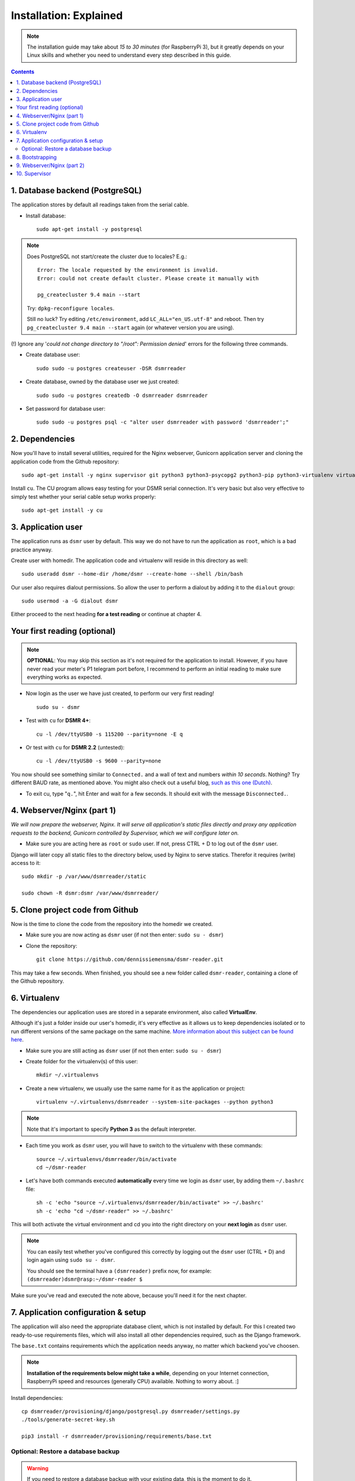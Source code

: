 Installation: Explained
=======================

.. note::

    The installation guide may take about *15 to 30 minutes* (for RaspberryPi 3), but it greatly depends on your Linux skills and whether you need to understand every step described in this guide.


.. contents::
    :depth: 2


1. Database backend (PostgreSQL)
^^^^^^^^^^^^^^^^^^^^^^^^^^^^^^^^

The application stores by default all readings taken from the serial cable.

- Install database::

    sudo apt-get install -y postgresql

.. note::
    
    Does PostgreSQL not start/create the cluster due to locales? E.g.::
    
      Error: The locale requested by the environment is invalid.
      Error: could not create default cluster. Please create it manually with
    
      pg_createcluster 9.4 main --start

    Try: ``dpkg-reconfigure locales``. 
    
    Still no luck? Try editing ``/etc/environment``, add ``LC_ALL="en_US.utf-8"`` and reboot.
    Then try ``pg_createcluster 9.4 main --start`` again (or whatever version you are using).

(!) Ignore any '*could not change directory to "/root": Permission denied*' errors for the following three commands.

- Create database user::

    sudo sudo -u postgres createuser -DSR dsmrreader

- Create database, owned by the database user we just created::

    sudo sudo -u postgres createdb -O dsmrreader dsmrreader

- Set password for database user::

    sudo sudo -u postgres psql -c "alter user dsmrreader with password 'dsmrreader';"


2. Dependencies
^^^^^^^^^^^^^^^
Now you'll have to install several utilities, required for the Nginx webserver, Gunicorn application server and cloning the application code from the Github repository::

    sudo apt-get install -y nginx supervisor git python3 python3-psycopg2 python3-pip python3-virtualenv virtualenvwrapper

Install ``cu``. The CU program allows easy testing for your DSMR serial connection. 
It's very basic but also very effective to simply test whether your serial cable setup works properly::

    sudo apt-get install -y cu

    
3. Application user
^^^^^^^^^^^^^^^^^^^
The application runs as ``dsmr`` user by default. This way we do not have to run the application as ``root``, which is a bad practice anyway.

Create user with homedir. The application code and virtualenv will reside in this directory as well::

    sudo useradd dsmr --home-dir /home/dsmr --create-home --shell /bin/bash

Our user also requires dialout permissions. So allow the user to perform a dialout by adding it to the ``dialout`` group::

    sudo usermod -a -G dialout dsmr

Either proceed to the next heading **for a test reading** or continue at chapter 4.


Your first reading (optional)
^^^^^^^^^^^^^^^^^^^^^^^^^^^^^

.. note::

    **OPTIONAL**: You may skip this section as it's not required for the application to install. However, if you have never read your meter's P1 telegram port before, I recommend to perform an initial reading to make sure everything works as expected.

- Now login as the user we have just created, to perform our very first reading! ::

    sudo su - dsmr

- Test with ``cu`` for **DSMR 4+**::

    cu -l /dev/ttyUSB0 -s 115200 --parity=none -E q

- Or test with ``cu`` for **DSMR 2.2** (untested)::

    cu -l /dev/ttyUSB0 -s 9600 --parity=none

You now should see something similar to ``Connected.`` and a wall of text and numbers *within 10 seconds*. Nothing? Try different BAUD rate, as mentioned above. You might also check out a useful blog, `such as this one (Dutch) <http://gejanssen.com/howto/Slimme-meter-uitlezen/>`_.

- To exit cu, type "``q.``", hit Enter and wait for a few seconds. It should exit with the message ``Disconnected.``.


4. Webserver/Nginx (part 1)
^^^^^^^^^^^^^^^^^^^^^^^^^^^

*We will now prepare the webserver, Nginx. It will serve all application's static files directly and proxy any application requests to the backend, Gunicorn controlled by Supervisor, which we will configure later on.*

- Make sure you are acting here as ``root`` or ``sudo`` user. If not, press CTRL + D to log out of the ``dsmr`` user.

Django will later copy all static files to the directory below, used by Nginx to serve statics. Therefor it requires (write) access to it::

    sudo mkdir -p /var/www/dsmrreader/static
    
    sudo chown -R dsmr:dsmr /var/www/dsmrreader/


5. Clone project code from Github
^^^^^^^^^^^^^^^^^^^^^^^^^^^^^^^^^
Now is the time to clone the code from the repository into the homedir we created. 

- Make sure you are now acting as ``dsmr`` user (if not then enter: ``sudo su - dsmr``)

- Clone the repository::

    git clone https://github.com/dennissiemensma/dsmr-reader.git

This may take a few seconds. When finished, you should see a new folder called ``dsmr-reader``, containing a clone of the Github repository.    


6. Virtualenv
^^^^^^^^^^^^^

The dependencies our application uses are stored in a separate environment, also called **VirtualEnv**. 

Although it's just a folder inside our user's homedir, it's very effective as it allows us to keep dependencies isolated or to run different versions of the same package on the same machine. 
`More information about this subject can be found here <http://docs.python-guide.org/en/latest/dev/virtualenvs/>`_.

- Make sure you are still acting as ``dsmr`` user (if not then enter: ``sudo su - dsmr``)

- Create folder for the virtualenv(s) of this user::

    mkdir ~/.virtualenvs

- Create a new virtualenv, we usually use the same name for it as the application or project::

    virtualenv ~/.virtualenvs/dsmrreader --system-site-packages --python python3

.. note::

    Note that it's important to specify **Python 3** as the default interpreter.

- Each time you work as ``dsmr`` user, you will have to switch to the virtualenv with these commands::

    source ~/.virtualenvs/dsmrreader/bin/activate
    cd ~/dsmr-reader

- Let's have both commands executed **automatically** every time we login as ``dsmr`` user, by adding them ``~/.bashrc`` file::

    sh -c 'echo "source ~/.virtualenvs/dsmrreader/bin/activate" >> ~/.bashrc'
    sh -c 'echo "cd ~/dsmr-reader" >> ~/.bashrc'

This will both activate the virtual environment and cd you into the right directory on your **next login** as ``dsmr`` user.

.. note::
    
    You can easily test whether you've configured this correctly by logging out the ``dsmr`` user (CTRL + D) and login again using ``sudo su - dsmr``.

    You should see the terminal have a ``(dsmrreader)`` prefix now, for example: ``(dsmrreader)dsmr@rasp:~/dsmr-reader $``

Make sure you've read and executed the note above, because you'll need it for the next chapter. 


7. Application configuration & setup
^^^^^^^^^^^^^^^^^^^^^^^^^^^^^^^^^^^^
The application will also need the appropriate database client, which is not installed by default. 
For this I created two ready-to-use requirements files, which will also install all other dependencies required, such as the Django framework. 

The ``base.txt`` contains requirements which the application needs anyway, no matter which backend you've choosen.

.. note::

    **Installation of the requirements below might take a while**, depending on your Internet connection, RaspberryPi speed and resources (generally CPU) available. Nothing to worry about. :]

Install dependencies::

    cp dsmrreader/provisioning/django/postgresql.py dsmrreader/settings.py
    ./tools/generate-secret-key.sh

    pip3 install -r dsmrreader/provisioning/requirements/base.txt


Optional: Restore a database backup
-----------------------------------

.. warning::

    If you need to restore a database backup with your existing data, this is the moment to do it.

Restoring a database backup? :doc:`See for instructions here <restore>`.



8. Bootstrapping
^^^^^^^^^^^^^^^^
Now it's time to bootstrap the application and check whether all settings are good and requirements are met.
 
- Execute this to initialize the database we've created earlier::

    ./manage.py migrate

Prepare static files for webinterface. This will copy all static files to the directory we created for Nginx earlier in the process. 
It allows us to have Nginx serve static files outside our project/code root.

- Sync static files::

    ./manage.py collectstatic --noinput

Create an application superuser. Django will prompt you for a password. The credentials generated can be used to access the administration panel inside the application.  
Alter username and email if you prefer other credentials, but email is not used in the application anyway.

- Create your user::

    ./manage.py createsuperuser --username admin --email root@localhost

.. note::

    Because you have shell access you may reset your user's password at any time (in case you forget it). Just enter this for a password reset::

    ./manage.py changepassword admin

You've almost completed the installation now.

    
9. Webserver/Nginx (part 2)
^^^^^^^^^^^^^^^^^^^^^^^^^^^

.. note::

    This installation guide asumes you run the Nginx webserver for this application only.
    
    It's possible to have other applications use Nginx as well, but that requires you to remove the wildcard in the ``dsmr-webinterface`` vhost, which you will copy below.

- Make sure you are acting here as ``root`` or ``sudo`` user. If not, press CTRL + D to log out of the ``dsmr`` user.

Remove the default Nginx vhost (**only when you do not use it yourself, see the note above**)::

        sudo rm /etc/nginx/sites-enabled/default

- Copy application vhost, **it will listen to any hostname** (wildcard), but you may change that if you feel like you need to. It won't affect the application anyway::

    sudo cp /home/dsmr/dsmr-reader/dsmrreader/provisioning/nginx/dsmr-webinterface /etc/nginx/sites-available/
    sudo ln -s /etc/nginx/sites-available/dsmr-webinterface /etc/nginx/sites-enabled/

- Let Nginx verify vhost syntax and reload Nginx when ``configtest`` passes::

    sudo service nginx configtest

    sudo service nginx reload



10. Supervisor
^^^^^^^^^^^^^^
Now we configure `Supervisor <http://supervisord.org/>`_, which is used to run our application's web interface and background jobs used. 
It's also configured to bring the entire application up again after a shutdown or reboot.

- Copy the configuration files for Supervisor::

    sudo cp /home/dsmr/dsmr-reader/dsmrreader/provisioning/supervisor/dsmr_datalogger.conf /etc/supervisor/conf.d/
    sudo cp /home/dsmr/dsmr-reader/dsmrreader/provisioning/supervisor/dsmr_backend.conf /etc/supervisor/conf.d/
    sudo cp /home/dsmr/dsmr-reader/dsmrreader/provisioning/supervisor/dsmr_webinterface.conf /etc/supervisor/conf.d/

- Login to ``supervisorctl`` management console::

    sudo supervisorctl

- Enter these commands (**listed after the** ``>``). It will ask Supervisor to recheck its config directory and use/reload the files::

    supervisor> reread

    supervisor> update
    
Three processes should be started or running. Make sure they don't end up in ``ERROR`` or ``BACKOFF`` state, so refresh with the ``status`` command a few times.

- When still in ``supervisorctl``'s console, type::

    supervisor> status

Example of everything running well::

    dsmr_backend                     RUNNING    pid 123, uptime 0:00:06
    dsmr_datalogger                  RUNNING    pid 456, uptime 0:00:07
    dsmr_webinterface                RUNNING    pid 789, uptime 0:00:07

- Want to check whether the datalogger works? Just tail its log in supervisor with::

    supervisor> tail -f dsmr_datalogger
    
You should see similar output as the ``cu``-command printed earlier in the installation process.

Want to quit supervisor? ``CTRL + C`` to stop tailing and then ``CTRL + D`` once to exit supervisor command line.


----


:doc:`Finished? Go to setting up the application<../application>`.

